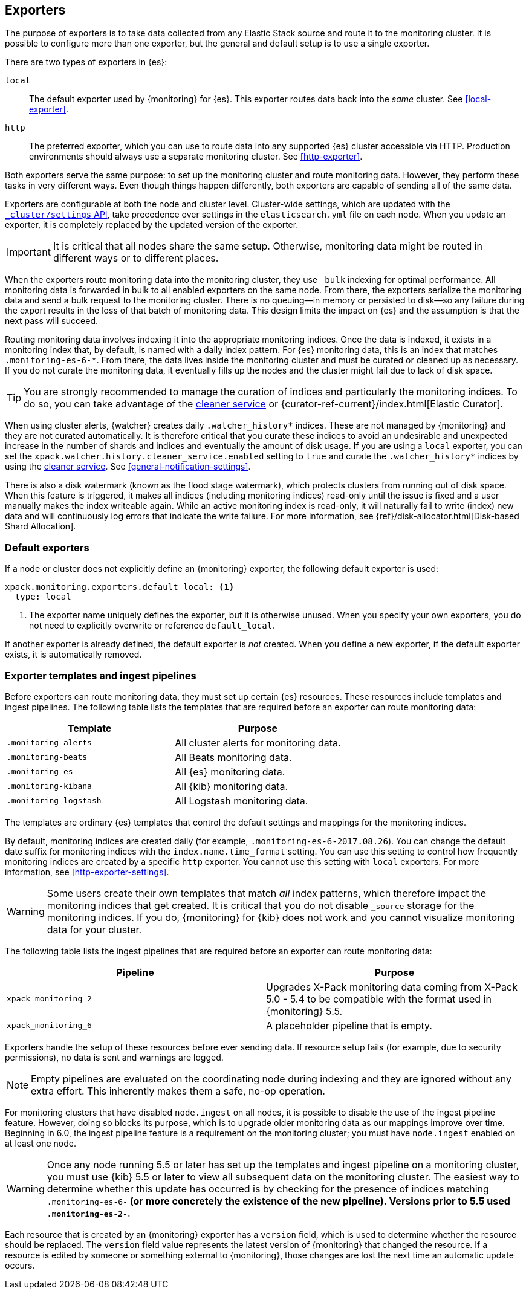[role="xpack"]
[testenv="basic"]
[[es-monitoring-exporters]]
== Exporters

The purpose of exporters is to take data collected from any Elastic Stack
source and route it to the monitoring cluster. It is possible to configure
more than one exporter, but the general and default setup is to use a single
exporter.

There are two types of exporters in {es}:

`local`::
The default exporter used by {monitoring} for {es}. This exporter routes data
back into the _same_ cluster. See <<local-exporter>>. 

`http`::
The preferred exporter, which you can use to route data into any supported
{es} cluster accessible via HTTP. Production environments should always use a
separate monitoring cluster. See <<http-exporter>>. 

Both exporters serve the same purpose: to set up the monitoring cluster and route
monitoring data. However, they perform these tasks in very different ways. Even
though things happen differently, both exporters are capable of sending all of
the same data.

Exporters are configurable at both the node and cluster level. Cluster-wide
settings, which are updated with the
<<cluster-update-settings,`_cluster/settings` API>>, take precedence over
settings in the `elasticsearch.yml` file on each node. When you update an
exporter, it is completely replaced by the updated version of the exporter.

IMPORTANT: It is critical that all nodes share the same setup. Otherwise,
monitoring data might be routed in different ways or to different places.

When the exporters route monitoring data into the monitoring cluster, they use
`_bulk` indexing for optimal performance. All monitoring data is forwarded in 
bulk to all enabled exporters on the same node. From there, the exporters 
serialize the monitoring data and send a bulk request to the monitoring cluster.
There is no queuing--in memory or persisted to disk--so any failure during the 
export results in the loss of that batch of monitoring data. This design limits 
the impact on {es} and the assumption is that the next pass will succeed.

Routing monitoring data involves indexing it into the appropriate monitoring 
indices. Once the data is indexed, it exists in a monitoring index that, by 
default, is named with a daily index pattern. For {es} monitoring data, this is 
an index that matches `.monitoring-es-6-*`. From there, the data lives inside 
the monitoring cluster and must be curated or cleaned up as necessary. If you do 
not curate the monitoring data, it eventually fills up the nodes and the cluster 
might fail due to lack of disk space. 

TIP: You are strongly recommended to manage the curation of indices and 
particularly the monitoring indices. To do so, you can take advantage of the
<<local-exporter-cleaner,cleaner service>> or 
{curator-ref-current}/index.html[Elastic Curator].

//TO-DO: Add information about index lifecycle management https://github.com/elastic/x-pack-elasticsearch/issues/2814

When using cluster alerts, {watcher} creates daily `.watcher_history*` indices. 
These are not managed by {monitoring} and they are not curated automatically. It 
is therefore critical that you curate these indices to avoid an undesirable and 
unexpected increase in the number of shards and indices and eventually the 
amount of disk usage. If you are using a `local` exporter, you can set the 
`xpack.watcher.history.cleaner_service.enabled` setting to `true` and curate the 
`.watcher_history*` indices by using the 
<<local-exporter-cleaner,cleaner service>>. See <<general-notification-settings>>. 

There is also a disk watermark (known as the flood stage 
watermark), which protects clusters from running out of disk space. When this 
feature is triggered, it makes all indices (including monitoring indices) 
read-only until the issue is fixed and a user manually makes the index writeable 
again. While an active monitoring index is read-only, it will naturally fail to 
write (index) new data and will continuously log errors that indicate the write 
failure. For more information, see 
{ref}/disk-allocator.html[Disk-based Shard Allocation].

[float]
[[es-monitoring-default-exporter]]
=== Default exporters

If a node or cluster does not explicitly define an {monitoring} exporter, the
following default exporter is used:

[source,yaml]
---------------------------------------------------
xpack.monitoring.exporters.default_local: <1>
  type: local
---------------------------------------------------
<1> The exporter name uniquely defines the exporter, but it is otherwise unused.
    When you specify your own exporters, you do not need to explicitly overwrite
    or reference `default_local`.

If another exporter is already defined, the default exporter is _not_ created.
When you define a new exporter, if the default exporter exists, it is
automatically removed.

[float]
[[es-monitoring-templates]]
=== Exporter templates and ingest pipelines

Before exporters can route monitoring data, they must set up certain {es}
resources. These resources include templates and ingest pipelines. The
following table lists the templates that are required before an exporter can
route monitoring data:

[options="header"]
|=======================
| Template                    | Purpose
| `.monitoring-alerts`        | All cluster alerts for monitoring data.
| `.monitoring-beats`         | All Beats monitoring data.
| `.monitoring-es`            | All {es} monitoring data.
| `.monitoring-kibana`        | All {kib} monitoring data.
| `.monitoring-logstash`      | All Logstash monitoring data.
|=======================

The templates are ordinary {es} templates that control the default settings and
mappings for the monitoring indices.

By default, monitoring indices are created daily (for example,
`.monitoring-es-6-2017.08.26`). You can change the default date suffix for
monitoring indices with the `index.name.time_format` setting. You can use this
setting to control how frequently monitoring indices are created by a specific
`http` exporter. You cannot use this setting with `local` exporters. For more
information, see <<http-exporter-settings>>.

WARNING: Some users create their own templates that match _all_ index patterns,
which therefore impact the monitoring indices that get created. It is critical
that you do not disable `_source` storage for the monitoring indices. If you do,
{monitoring} for {kib} does not work and you cannot visualize monitoring data
for your cluster.

The following table lists the ingest pipelines that are required before an
exporter can route monitoring data:

[options="header"]
|=======================
| Pipeline               | Purpose
| `xpack_monitoring_2`   | Upgrades X-Pack monitoring data coming from X-Pack
5.0 - 5.4 to be compatible with the format used in {monitoring} 5.5.
| `xpack_monitoring_6`   | A placeholder pipeline that is empty.
|=======================

Exporters handle the setup of these resources before ever sending data. If
resource setup fails (for example, due to security permissions), no data is sent
and warnings are logged.

NOTE: Empty pipelines are evaluated on the coordinating node during indexing and
they are ignored without any extra effort. This inherently makes them a safe,
no-op operation.

For monitoring clusters that have disabled `node.ingest` on all nodes, it is
possible to disable the use of the ingest pipeline feature. However, doing so
blocks its purpose, which is to upgrade older monitoring data as our mappings
improve over time. Beginning in 6.0, the ingest pipeline feature is a
requirement on the monitoring cluster; you must have `node.ingest` enabled on at
least one node.

WARNING: Once any node running 5.5 or later has set up the templates and ingest
pipeline on a monitoring cluster, you must use {kib} 5.5 or later to view all
subsequent data on the monitoring cluster. The easiest way to determine
whether this update has occurred is by checking for the presence of indices
matching `.monitoring-es-6-*` (or more concretely the existence of the
new pipeline). Versions prior to 5.5 used `.monitoring-es-2-*`.

Each resource that is created by an {monitoring} exporter has a `version` field, 
which is used to determine whether the resource should be replaced. The `version` 
field value represents the latest version of {monitoring} that changed the 
resource. If a resource is edited by someone or something external to 
{monitoring}, those changes are lost the next time an automatic update occurs. 
